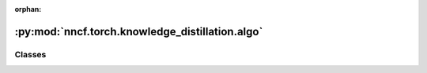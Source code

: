 :orphan:

:py:mod:`nncf.torch.knowledge_distillation.algo`
================================================

.. py:module:: nncf.torch.knowledge_distillation.algo



Classes
~~~~~~~

.. autoapisummary::

   nncf.torch.knowledge_distillation.algo.KnowledgeDistillationController




.. py:class:: KnowledgeDistillationController(target_model, original_model, kd_type, scale, temperature)

   Bases: :py:obj:`nncf.torch.compression_method_api.PTCompressionAlgorithmController`

   Serves as a handle to the additional modules, parameters and hooks inserted
   into the original uncompressed model in order to enable algorithm-specific compression.
   Hosts entities that are to be used during the training process, such as compression scheduler and
   compression loss.

   .. py:method:: compression_stage()

      Returns level of compression. Should be used on saving best checkpoints to distinguish between
      uncompressed, partially compressed and fully compressed models.


   .. py:method:: statistics(quickly_collected_only = False)

      Returns a `Statistics` class instance that contains compression algorithm statistics.

      :param quickly_collected_only: Enables collection of the statistics that
          don't take too much time to compute. Can be helpful for the case when
          need to keep track of statistics on each training batch/step/iteration.
      :return: A `Statistics` class instance that contains compression algorithm statistics.


   .. py:method:: distributed()

      Should be called when distributed training with multiple training processes
      is going to be used (i.e. after the model is wrapped with DistributedDataParallel).
      Any special preparations for the algorithm to properly support distributed training
      should be made inside this function.



